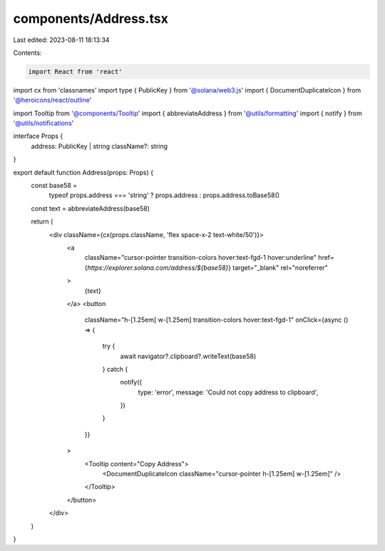components/Address.tsx
======================

Last edited: 2023-08-11 18:13:34

Contents:

.. code-block:: tsx

    import React from 'react'
import cx from 'classnames'
import type { PublicKey } from '@solana/web3.js'
import { DocumentDuplicateIcon } from '@heroicons/react/outline'

import Tooltip from '@components/Tooltip'
import { abbreviateAddress } from '@utils/formatting'
import { notify } from '@utils/notifications'

interface Props {
  address: PublicKey | string
  className?: string
}

export default function Address(props: Props) {
  const base58 =
    typeof props.address === 'string' ? props.address : props.address.toBase58()
  const text = abbreviateAddress(base58)

  return (
    <div className={cx(props.className, 'flex space-x-2 text-white/50')}>
      <a
        className="cursor-pointer transition-colors hover:text-fgd-1 hover:underline"
        href={`https://explorer.solana.com/address/${base58}`}
        target="_blank"
        rel="noreferrer"
      >
        {text}
      </a>
      <button
        className="h-[1.25em] w-[1.25em] transition-colors hover:text-fgd-1"
        onClick={async () => {
          try {
            await navigator?.clipboard?.writeText(base58)
          } catch {
            notify({
              type: 'error',
              message: 'Could not copy address to clipboard',
            })
          }
        }}
      >
        <Tooltip content="Copy Address">
          <DocumentDuplicateIcon className="cursor-pointer h-[1.25em] w-[1.25em]" />
        </Tooltip>
      </button>
    </div>
  )
}


